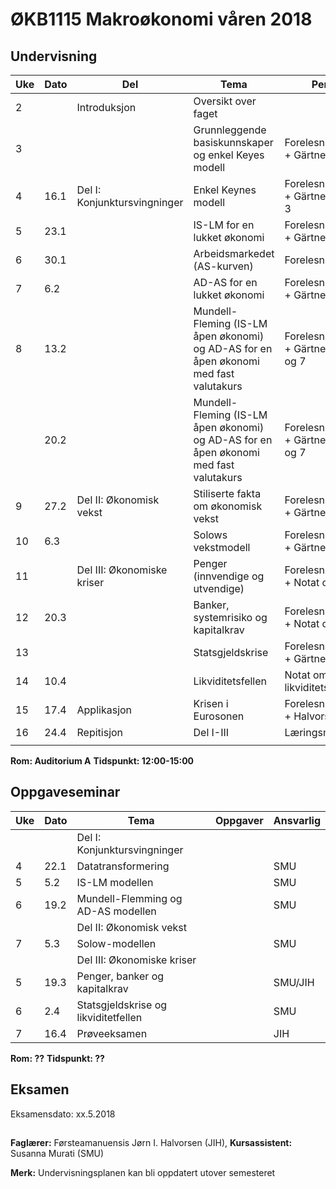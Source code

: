 #+OPTIONS: html-postamble:nil
#+OPTIONS: num:nil
#+OPTIONS: toc:nil
#+TITLE: 

* ØKB1115 Makroøkonomi våren 2018
** Undervisning

| Uke | Dato | Del                          | Tema                                                                                  | Pensum                                      | Ansvarlig |
|-----+------+------------------------------+---------------------------------------------------------------------------------------+---------------------------------------------+-----------|
|   2 |      | Introduksjon                 | Oversikt over faget                                                                   |                                             | JIH       |
|-----+------+------------------------------+---------------------------------------------------------------------------------------+---------------------------------------------+-----------|
|   3 |      |                              | Grunnleggende basiskunnskaper og enkel Keyes modell                                   | Forelesningsnotater + Gärtner kap 1         | JIH       |
|   4 | 16.1 | Del I: Konjunktursvingninger | Enkel Keynes modell                                                                   | Forelesningsnotater + Gärtner kap 2 og 3    | JIH       |
|   5 | 23.1 |                              | IS-LM for en lukket økonomi                                                           | Forelesningsnotater + Gärtner kap 3         | JIH       |
|   6 | 30.1 |                              | Arbeidsmarkedet (AS-kurven)                                                           | Forelesningsnotater                         | JIH       |
|   7 |  6.2 |                              | AD-AS for en lukket økonomi                                                           | Forelesningsnotater + Gärtner kap 7         | JIH       |
|   8 | 13.2 |                              | Mundell-Fleming (IS-LM åpen økonomi) og AD-AS for en åpen økonomi med fast valutakurs | Forelesningsnotater + Gärtner kap 4, 5 og 7 | JIH       |
|     | 20.2 |                              | Mundell-Fleming (IS-LM åpen økonomi) og AD-AS for en åpen økonomi med fast valutakurs | Forelesningsnotater + Gärtner kap 4, 6 og 7 | JIH       |
|-----+------+------------------------------+---------------------------------------------------------------------------------------+---------------------------------------------+-----------|
|   9 | 27.2 | Del II: Økonomisk vekst      | Stiliserte fakta om økonomisk vekst                                                   | Forelesningsnotater + Gärtner kap 9         | JIH       |
|  10 |  6.3 |                              | Solows vekstmodell                                                                    | Forelesningsnotater + Gärtner kap 9         | JIH       |
|-----+------+------------------------------+---------------------------------------------------------------------------------------+---------------------------------------------+-----------|
|  11 |      | Del III: Økonomiske kriser   | Penger (innvendige og utvendige)                                                      | Forelesningsnotater + Notat om ...          | JIH       |
|  12 | 20.3 |                              | Banker, systemrisiko og kapitalkrav                                                   | Forelesningsnotater + Notat om ...          | JIH       |
|  13 |      |                              | Statsgjeldskrise                                                                      | Forelesningsnotater + Gärtner kap 14        | JIH       |
|  14 | 10.4 |                              | Likviditetsfellen                                                                     | Notat om likviditetsfellen                  | JIH       |
|-----+------+------------------------------+---------------------------------------------------------------------------------------+---------------------------------------------+-----------|
|  15 | 17.4 | Applikasjon                  | Krisen i Eurosonen                                                                    | Forelesningsnotater + Halvorsen 2014        | JIH       |
|-----+------+------------------------------+---------------------------------------------------------------------------------------+---------------------------------------------+-----------|
|  16 | 24.4 | Repitisjon                   | Del I-III                                                                             | Læringsmål                                  | JIH       |
|     |      |                              |                                                                                       |                                             |           |
|-----+------+------------------------------+---------------------------------------------------------------------------------------+---------------------------------------------+-----------|
**Rom: Auditorium A**
**Tidspunkt: 12:00-15:00**

** Oppgaveseminar
| Uke | Dato | Tema                                                | Oppgaver | Ansvarlig |
|-----+------+-----------------------------------------------------+----------+-----------|
|     |      | Del I: Konjunktursvingninger                        |          |           |
|   4 | 22.1 | Datatransformering                                  |          | SMU       |
|   5 |  5.2 | IS-LM modellen                                      |          | SMU       |
|   6 | 19.2 | Mundell-Flemming og AD-AS modellen                  |          | SMU       |
|-----+------+-----------------------------------------------------+----------+-----------|
|     |      | Del II: Økonomisk vekst                             |          |           |
|   7 |  5.3 | Solow-modellen                                      |          | SMU       |
|-----+------+-----------------------------------------------------+----------+-----------|
|     |      | Del III: Økonomiske kriser                          |          |           |
|   5 | 19.3 | Penger, banker og kapitalkrav                       |          | SMU/JIH   |
|   6 |  2.4 | Statsgjeldskrise og likviditetfellen                |          | SMU       |
|-----+------+-----------------------------------------------------+----------+-----------|
|   7 | 16.4 | Prøveeksamen                                        |          | JIH       |
|-----+------+-----------------------------------------------------+----------+-----------|
**Rom: ??**
**Tidspunkt: ??**

** Eksamen
Eksamensdato: xx.5.2018

** 
*Faglærer:* Førsteamanuensis Jørn I. Halvorsen (JIH), *Kursassistent:* Susanna Murati (SMU) 

*Merk:* Undervisningsplanen kan bli oppdatert utover semesteret 



